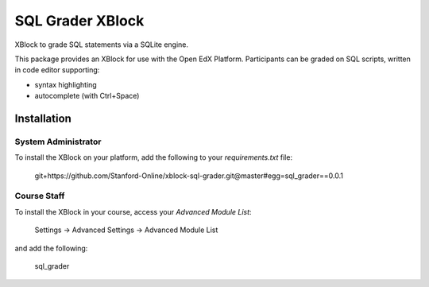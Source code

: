 SQL Grader XBlock
=================

XBlock to grade SQL statements
via a SQLite engine.

|badge-travis|
|badge-coveralls|

This package provides an XBlock for use with the Open EdX Platform.
Participants can be graded on SQL scripts, written in code editor
supporting:

- syntax highlighting
- autocomplete (with Ctrl+Space)



Installation
------------


System Administrator
~~~~~~~~~~~~~~~~~~~~

To install the XBlock on your platform,
add the following to your `requirements.txt` file:

    git+https://github.com/Stanford-Online/xblock-sql-grader.git@master#egg=sql_grader==0.0.1



Course Staff
~~~~~~~~~~~~

To install the XBlock in your course,
access your `Advanced Module List`:

    Settings -> Advanced Settings -> Advanced Module List

and add the following:

    sql_grader



.. |badge-coveralls| image:: https://coveralls.io/repos/github/Stanford-Online/xblock-sql-grader/badge.svg?branch=master
   :target: https://coveralls.io/github/Stanford-Online/xblock-sql-grader?branch=master
.. |badge-travis| image:: https://travis-ci.org/Stanford-Online/xblock-sql-grader.svg?branch=master
   :target: https://travis-ci.org/Stanford-Online/xblock-sql-grader

